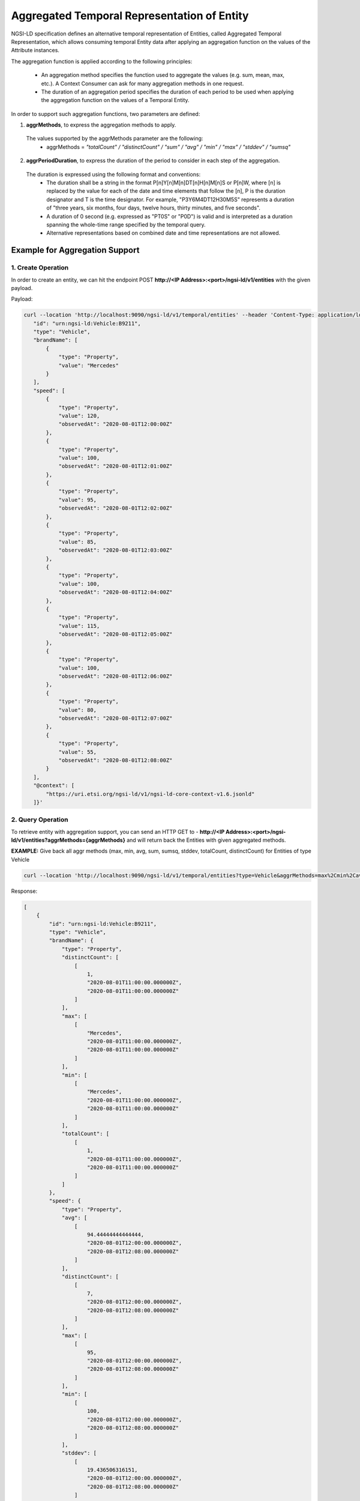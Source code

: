 *********************************************
Aggregated Temporal Representation of Entity
*********************************************

NGSI-LD specification defines an alternative temporal representation of Entities, called Aggregated Temporal Representation, which allows consuming temporal Entity data after applying an aggregation function on the values of the Attribute instances.

The aggregation function is applied according to the following principles:

 • An aggregation method specifies the function used to aggregate the values (e.g. sum, mean, max, etc.). A Context Consumer can ask for many aggregation methods in one request.
 • The duration of an aggregation period specifies the duration of each period to be used when applying the aggregation function on the values of a Temporal Entity.

In order to support such aggregation functions, two parameters are defined:

1. **aggrMethods**, to express the aggregation methods to apply.
 The values supported by the aggrMethods parameter are the following:
  • aggrMethods = *"totalCount" / "distinctCount" / "sum" / "avg" / "min" / "max" / "stddev" / "sumsq"*

2. **aggrPeriodDuration**, to express the duration of the period to consider in each step of the aggregation.
 The duration is expressed using the following format and conventions:
  • The duration shall be a string in the format P[n]Y[n]M[n]DT[n]H[n]M[n]S or P[n]W, where [n] is replaced by the value for each of the date and time elements that follow the [n], P is the duration designator and T is the time designator. For example, "P3Y6M4DT12H30M5S" represents a duration of "three years, six months, four days, twelve hours, thirty minutes, and five seconds".
  • A duration of 0 second (e.g. expressed as "PT0S" or "P0D") is valid and is interpreted as a duration spanning the whole-time range specified by the temporal query.
  • Alternative representations based on combined date and time representations are not allowed.


Example for Aggregation Support
---------------------------------

1. Create Operation
====================

In order to create an entity, we can hit the endpoint POST **http://<IP Address>:<port>/ngsi-ld/v1/entities** with the given payload.

Payload:

.. code-block:: curl

 curl --location 'http://localhost:9090/ngsi-ld/v1/temporal/entities' --header 'Content-Type: application/ld+json' --data-raw '{
    "id": "urn:ngsi-ld:Vehicle:B9211",
    "type": "Vehicle",
    "brandName": [
        {
            "type": "Property",
            "value": "Mercedes"
        }
    ],
    "speed": [
        {
            "type": "Property",
            "value": 120,
            "observedAt": "2020-08-01T12:00:00Z"
        },
        {
            "type": "Property",
            "value": 100,
            "observedAt": "2020-08-01T12:01:00Z"
        },
        {
            "type": "Property",
            "value": 95,
            "observedAt": "2020-08-01T12:02:00Z"
        },
        {
            "type": "Property",
            "value": 85,
            "observedAt": "2020-08-01T12:03:00Z"
        },
        {
            "type": "Property",
            "value": 100,
            "observedAt": "2020-08-01T12:04:00Z"
        },
        {
            "type": "Property",
            "value": 115,
            "observedAt": "2020-08-01T12:05:00Z"
        },
        {
            "type": "Property",
            "value": 100,
            "observedAt": "2020-08-01T12:06:00Z"
        },
        {
            "type": "Property",
            "value": 80,
            "observedAt": "2020-08-01T12:07:00Z"
        },
        {
            "type": "Property",
            "value": 55,
            "observedAt": "2020-08-01T12:08:00Z"
        }
    ],
    "@context": [
        "https://uri.etsi.org/ngsi-ld/v1/ngsi-ld-core-context-v1.6.jsonld"
    ]}'


2. Query Operation
===================

To retrieve entity with aggregation support, you can send an HTTP GET to - **http://<IP Address>:<port>/ngsi-ld/v1/entities?aggrMethods={aggrMethods}** and will return back the Entities with given aggregated methods.

**EXAMPLE:** Give back all aggr methods (max, min, avg, sum, sumsq, stddev, totalCount, distinctCount) for Entities of type Vehicle

.. code-block:: curl

	curl --location 'http://localhost:9090/ngsi-ld/v1/temporal/entities?type=Vehicle&aggrMethods=max%2Cmin%2Cavg%2Csum%2Csumsq%2Cstddev%2CtotalCount%2CdistinctCount&timeproperty=observedAt'

Response:

.. code-block:: JSON

 [
     {
         "id": "urn:ngsi-ld:Vehicle:B9211",
         "type": "Vehicle",
         "brandName": {
             "type": "Property",
             "distinctCount": [
                 [
                     1,
                     "2020-08-01T11:00:00.000000Z",
                     "2020-08-01T11:00:00.000000Z"
                 ]
             ],
             "max": [
                 [
                     "Mercedes",
                     "2020-08-01T11:00:00.000000Z",
                     "2020-08-01T11:00:00.000000Z"
                 ]
             ],
             "min": [
                 [
                     "Mercedes",
                     "2020-08-01T11:00:00.000000Z",
                     "2020-08-01T11:00:00.000000Z"
                 ]
             ],
             "totalCount": [
                 [
                     1,
                     "2020-08-01T11:00:00.000000Z",
                     "2020-08-01T11:00:00.000000Z"
                 ]
             ]
         },
         "speed": {
             "type": "Property",
             "avg": [
                 [
                     94.44444444444444,
                     "2020-08-01T12:00:00.000000Z",
                     "2020-08-01T12:08:00.000000Z"
                 ]
             ],
             "distinctCount": [
                 [
                     7,
                     "2020-08-01T12:00:00.000000Z",
                     "2020-08-01T12:08:00.000000Z"
                 ]
             ],
             "max": [
                 [
                     95,
                     "2020-08-01T12:00:00.000000Z",
                     "2020-08-01T12:08:00.000000Z"
                 ]
             ],
             "min": [
                 [
                     100,
                     "2020-08-01T12:00:00.000000Z",
                     "2020-08-01T12:08:00.000000Z"
                 ]
             ],
             "stddev": [
                 [
                     19.436506316151,
                     "2020-08-01T12:00:00.000000Z",
                     "2020-08-01T12:08:00.000000Z"
                 ]
             ],
             "sum": [
                 [
                     850,
                     "2020-08-01T12:00:00.000000Z",
                     "2020-08-01T12:08:00.000000Z"
                 ]
             ],
             "sumsq": [
                 [
                     83300.0,
                     "2020-08-01T12:00:00.000000Z",
                     "2020-08-01T12:08:00.000000Z"
                 ]
             ],
             "totalCount": [
                 [
                     9,
                     "2020-08-01T12:00:00.000000Z",
                     "2020-08-01T12:08:00.000000Z"
                 ]
             ]
         },
         "@context": [
             "https://uri.etsi.org/ngsi-ld/v1/ngsi-ld-core-context-v1.6.jsonld"
         ]
     }
 ]
